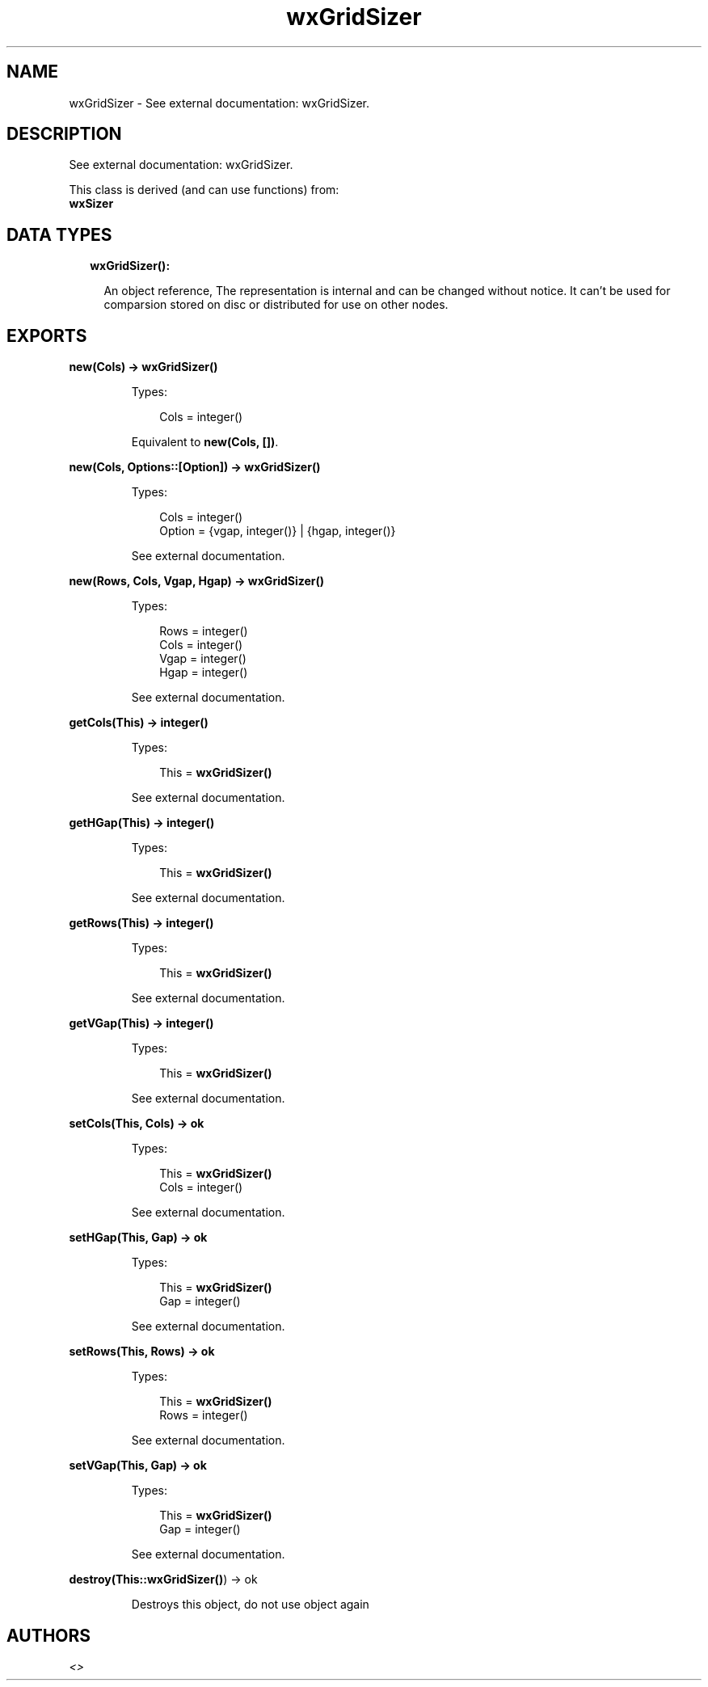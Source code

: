 .TH wxGridSizer 3 "wx 1.8.4" "" "Erlang Module Definition"
.SH NAME
wxGridSizer \- See external documentation: wxGridSizer.
.SH DESCRIPTION
.LP
See external documentation: wxGridSizer\&.
.LP
This class is derived (and can use functions) from: 
.br
\fBwxSizer\fR\& 
.SH "DATA TYPES"

.RS 2
.TP 2
.B
wxGridSizer():

.RS 2
.LP
An object reference, The representation is internal and can be changed without notice\&. It can\&'t be used for comparsion stored on disc or distributed for use on other nodes\&.
.RE
.RE
.SH EXPORTS
.LP
.B
new(Cols) -> \fBwxGridSizer()\fR\&
.br
.RS
.LP
Types:

.RS 3
Cols = integer()
.br
.RE
.RE
.RS
.LP
Equivalent to \fBnew(Cols, [])\fR\&\&.
.RE
.LP
.B
new(Cols, Options::[Option]) -> \fBwxGridSizer()\fR\&
.br
.RS
.LP
Types:

.RS 3
Cols = integer()
.br
Option = {vgap, integer()} | {hgap, integer()}
.br
.RE
.RE
.RS
.LP
See external documentation\&.
.RE
.LP
.B
new(Rows, Cols, Vgap, Hgap) -> \fBwxGridSizer()\fR\&
.br
.RS
.LP
Types:

.RS 3
Rows = integer()
.br
Cols = integer()
.br
Vgap = integer()
.br
Hgap = integer()
.br
.RE
.RE
.RS
.LP
See external documentation\&.
.RE
.LP
.B
getCols(This) -> integer()
.br
.RS
.LP
Types:

.RS 3
This = \fBwxGridSizer()\fR\&
.br
.RE
.RE
.RS
.LP
See external documentation\&.
.RE
.LP
.B
getHGap(This) -> integer()
.br
.RS
.LP
Types:

.RS 3
This = \fBwxGridSizer()\fR\&
.br
.RE
.RE
.RS
.LP
See external documentation\&.
.RE
.LP
.B
getRows(This) -> integer()
.br
.RS
.LP
Types:

.RS 3
This = \fBwxGridSizer()\fR\&
.br
.RE
.RE
.RS
.LP
See external documentation\&.
.RE
.LP
.B
getVGap(This) -> integer()
.br
.RS
.LP
Types:

.RS 3
This = \fBwxGridSizer()\fR\&
.br
.RE
.RE
.RS
.LP
See external documentation\&.
.RE
.LP
.B
setCols(This, Cols) -> ok
.br
.RS
.LP
Types:

.RS 3
This = \fBwxGridSizer()\fR\&
.br
Cols = integer()
.br
.RE
.RE
.RS
.LP
See external documentation\&.
.RE
.LP
.B
setHGap(This, Gap) -> ok
.br
.RS
.LP
Types:

.RS 3
This = \fBwxGridSizer()\fR\&
.br
Gap = integer()
.br
.RE
.RE
.RS
.LP
See external documentation\&.
.RE
.LP
.B
setRows(This, Rows) -> ok
.br
.RS
.LP
Types:

.RS 3
This = \fBwxGridSizer()\fR\&
.br
Rows = integer()
.br
.RE
.RE
.RS
.LP
See external documentation\&.
.RE
.LP
.B
setVGap(This, Gap) -> ok
.br
.RS
.LP
Types:

.RS 3
This = \fBwxGridSizer()\fR\&
.br
Gap = integer()
.br
.RE
.RE
.RS
.LP
See external documentation\&.
.RE
.LP
.B
destroy(This::\fBwxGridSizer()\fR\&) -> ok
.br
.RS
.LP
Destroys this object, do not use object again
.RE
.SH AUTHORS
.LP

.I
<>
